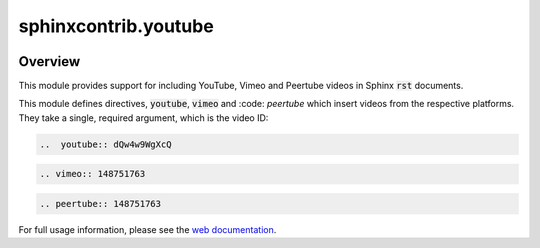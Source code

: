 sphinxcontrib.youtube
=====================

.. image:: https://img.shields.io/badge/License-BSD_3--Clause-orange.svg
    :alt: license
    :target: LICENCE

.. image:: https://badge.fury.io/py/sphinxcontrib-youtube.svg
    :target: https://badge.fury.io/py/sphinxcontrib-youtube
    :alt: PyPi version

Overview
--------

This module provides support for including YouTube, Vimeo and Peertube videos in Sphinx
:code:`rst` documents.

This module defines directives, :code:`youtube`, :code:`vimeo` and :code: `peertube` which insert
videos from the respective platforms. They take a single, required argument,
which is the video ID:

.. code-block:: rst

   ..  youtube:: dQw4w9WgXcQ

.. code-block:: rst

   .. vimeo:: 148751763

.. code-block:: rst

   .. peertube:: 148751763

For full usage information, please see the `web documentation
<https://sphinxcontrib-youtube.readthedocs.io>`__.
